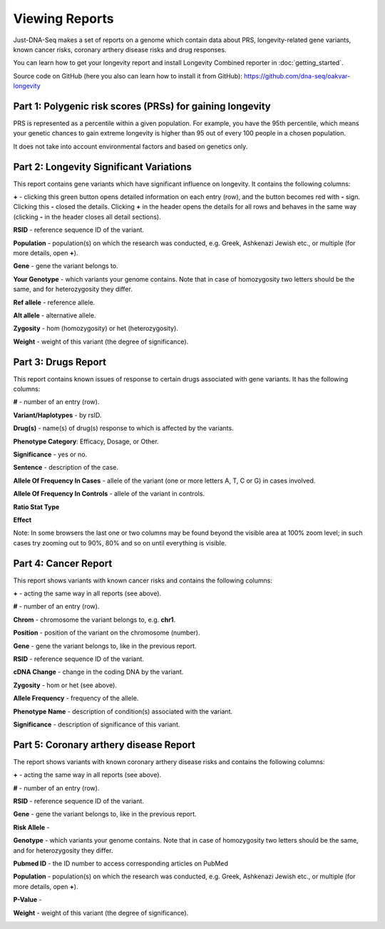 Viewing Reports
===============

Just-DNA-Seq makes a set of reports on a genome which contain data about PRS, longevity-related gene variants, known cancer risks, coronary arthery disease risks and drug responses.

You can learn how to get your longevity report and install Longevity Combined reporter in :doc:`getting_started`.

Source code on GitHub (here you also can learn how to install it from GitHub): https://github.com/dna-seq/oakvar-longevity


Part 1: Polygenic risk scores (PRSs) for gaining longevity
----------------------------------------

PRS is represented as a percentile within a given population. For example, you have the 95th percentile, which means your genetic chances to gain extreme longevity is higher than 95 out of every 100 people in a chosen population.

It does not take into account environmental factors and based on genetics only.

.. image:: prs.png
  :alt: prs report

Part 2: Longevity Significant Variations
----------------------------------------

This report contains gene variants which have significant influence on longevity. It contains the following columns:

**+** - clicking this green button opens detailed information on each entry (row), and the button becomes red with **-** sign. Clicking this **-** closed the details.
Clicking **+** in the header opens the details for all rows and behaves in the same way (clicking **-** in the header closes all detail sections).

**RSID** - reference sequence ID of the variant.

**Population** - population(s) on which the research was conducted, e.g. Greek, Ashkenazi Jewish etc., or multiple (for more details, open **+**).

**Gene** - gene the variant belongs to.

**Your Genotype** - which variants your genome contains. Note that in case of homozygosity two letters should be the same, and for heterozygosity they differ.

**Ref allele** - reference allele.

**Alt allele** - alternative allele.

**Zygosity** - hom (homozygosity) or het (heterozygosity).

**Weight** - weight of this variant (the degree of significance).

.. image:: longevitymap.png
  :alt: longevitymap report

Part 3: Drugs Report
--------------------

This report contains known issues of response to certain drugs associated with gene variants. It has the following columns:

**#** - number of an entry (row).

**Variant/Haplotypes** - by rsID.

**Drug(s)** - name(s) of drug(s) response to which is affected by the variants.

**Phenotype Category**: Efficacy, Dosage, or Other.

**Significance** - yes or no.

**Sentence** - description of the case.

**Allele Of Frequency In Cases** - allele of the variant (one or more letters A, T, C or G) in cases involved.

**Allele Of Frequency In Controls** - allele of the variant in controls.

**Ratio Stat Type**

**Effect**

Note: In some browsers the last one or two columns may be found beyond the visible area at 100% zoom level; in such cases try zooming out to 90%, 80% and so on until everything is visible.

.. image:: drugs.png
  :alt: drugs report

Part 4: Cancer Report
---------------------

This report shows variants with known cancer risks and contains the following columns:

**+** - acting the same way in all reports (see above).

**#** - number of an entry (row).

**Chrom** - chromosome the variant belongs to, e.g. **chr1**.

**Position** - position of the variant on the chromosome (number).

**Gene** - gene the variant belongs to, like in the previous report.

**RSID** - reference sequence ID of the variant.

**cDNA Change** - change in the coding DNA by the variant.

**Zygosity** - hom or het (see above).

**Allele Frequency** - frequency of the allele.

**Phenotype Name** - description of condition(s) associated with the variant.

**Significance** - description of significance of this variant.

.. image:: cancer.png
  :alt: cancer report

Part 5: Coronary arthery disease Report
--------------------

The report shows  variants with known coronary arthery disease risks and contains the following columns:

**+** - acting the same way in all reports (see above).

**#** - number of an entry (row).

**RSID** - reference sequence ID of the variant.

**Gene** - gene the variant belongs to, like in the previous report.

**Risk Allele** - 

**Genotype** - which variants your genome contains. Note that in case of homozygosity two letters should be the same, and for heterozygosity they differ.

**Pubmed ID** - the ID number to access corresponding articles on PubMed

**Population** - population(s) on which the research was conducted, e.g. Greek, Ashkenazi Jewish etc., or multiple (for more details, open **+**).

**P-Value** - 

**Weight** - weight of this variant (the degree of significance).

.. image:: coronary.png
  :alt: Coronary arthery disease Report
